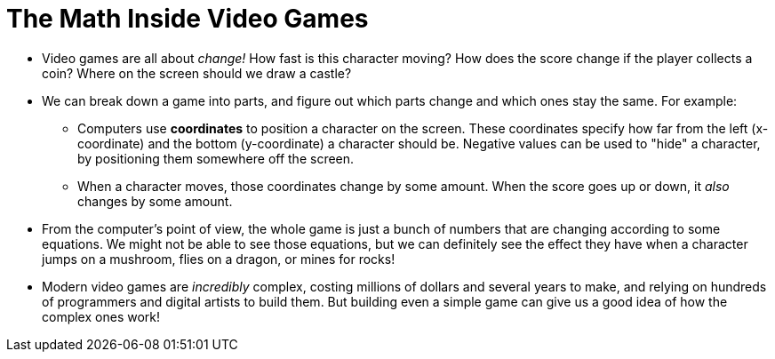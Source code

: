 = The Math Inside Video Games


- Video games are all about _change!_ How fast is this character moving? How does the score change if the player collects a coin? Where on the screen should we draw a castle?

- We can break down a game into parts, and figure out which parts change and which ones stay the same. For example:

** Computers use *coordinates* to position a character on the screen. These coordinates specify how far from the left (x-coordinate) and the bottom (y-coordinate) a character should be. Negative values can be used to "hide" a character, by positioning them somewhere off the screen.

** When a character moves, those coordinates change by some amount. When the score goes up or down, it _also_ changes by some amount.

- From the computer's point of view, the whole game is just a bunch of numbers that are changing according to some equations. We might not be able to see those equations, but we can definitely see the effect they have when a character jumps on a mushroom, flies on a dragon, or mines for rocks!

- Modern video games are _incredibly_ complex, costing millions of dollars and several years to make, and relying on hundreds of programmers and digital artists to build them. But building even a simple game can give us a good idea of how the complex ones work!
